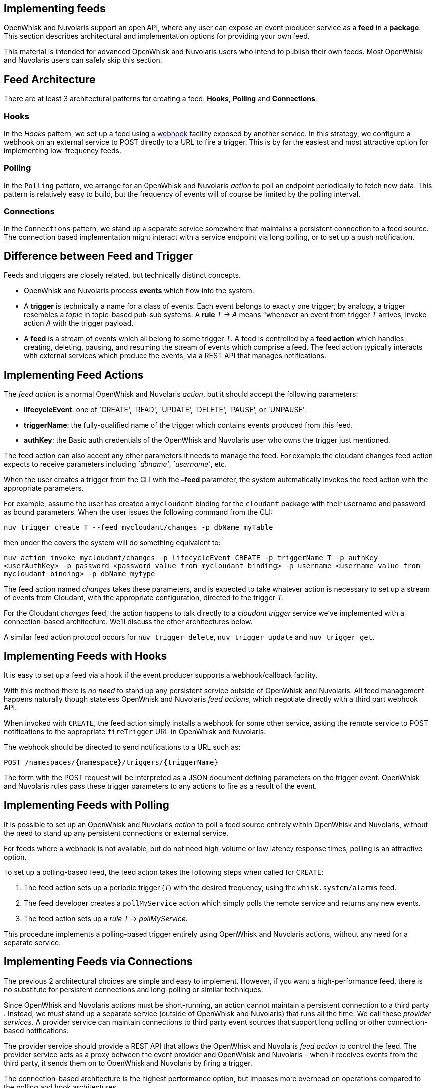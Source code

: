 == Implementing feeds

OpenWhisk and Nuvolaris support an open API, where any user can expose an event
producer service as a *feed* in a *package*. This section describes
architectural and implementation options for providing your own feed.

This material is intended for advanced OpenWhisk and Nuvolaris users who intend to
publish their own feeds. Most OpenWhisk and Nuvolaris users can safely skip this
section.

== Feed Architecture

There are at least 3 architectural patterns for creating a feed:
*Hooks*, *Polling* and *Connections*.

=== Hooks

In the _Hooks_ pattern, we set up a feed using a
https://en.wikipedia.org/wiki/Webhook[webhook] facility exposed by
another service. In this strategy, we configure a webhook on an external
service to POST directly to a URL to fire a trigger. This is by far the
easiest and most attractive option for implementing low-frequency feeds.

=== Polling

In the `Polling` pattern, we arrange for an OpenWhisk and Nuvolaris _action_ to poll
an endpoint periodically to fetch new data. This pattern is relatively
easy to build, but the frequency of events will of course be limited by
the polling interval.

=== Connections

In the `Connections` pattern, we stand up a separate service somewhere
that maintains a persistent connection to a feed source. The connection
based implementation might interact with a service endpoint via long
polling, or to set up a push notification.

== Difference between Feed and Trigger

Feeds and triggers are closely related, but technically distinct
concepts.

* OpenWhisk and Nuvolaris process *events* which flow into the system.
* A *trigger* is technically a name for a class of events. Each event
belongs to exactly one trigger; by analogy, a trigger resembles a
_topic_ in topic-based pub-sub systems. A *rule* _T -> A_ means
"whenever an event from trigger _T_ arrives, invoke action _A_ with the
trigger payload.
* A *feed* is a stream of events which all belong to some trigger _T_. A
feed is controlled by a *feed action* which handles creating, deleting,
pausing, and resuming the stream of events which comprise a feed. The
feed action typically interacts with external services which produce the
events, via a REST API that manages notifications.

== Implementing Feed Actions

The _feed action_ is a normal OpenWhisk and Nuvolaris _action_, but it should accept
the following parameters:

* *lifecycleEvent*: one of `CREATE', `READ', `UPDATE', `DELETE', `PAUSE', or `UNPAUSE'.
* *triggerName*: the fully-qualified name of the trigger which contains events produced from this feed. 
* *authKey*: the Basic auth credentials of the OpenWhisk and Nuvolaris user who owns the trigger just mentioned.

The feed action can also accept any other parameters it needs to manage
the feed. For example the cloudant changes feed action expects to
receive parameters including _`dbname'_, _`username'_, etc.

When the user creates a trigger from the CLI with the *–feed* parameter,
the system automatically invokes the feed action with the appropriate
parameters.

For example, assume the user has created a `mycloudant` binding for the
`cloudant` package with their username and password as bound parameters.
When the user issues the following command from the CLI:

`nuv trigger create T --feed mycloudant/changes -p dbName myTable`

then under the covers the system will do something equivalent to:

`nuv action invoke mycloudant/changes -p lifecycleEvent CREATE -p triggerName T -p authKey <userAuthKey> -p password <password value from mycloudant binding> -p username <username value from mycloudant binding> -p dbName mytype`

The feed action named _changes_ takes these parameters, and is expected
to take whatever action is necessary to set up a stream of events from
Cloudant, with the appropriate configuration, directed to the trigger
_T_.

For the Cloudant _changes_ feed, the action happens to talk directly to
a _cloudant trigger_ service we’ve implemented with a connection-based
architecture. We’ll discuss the other architectures below.

A similar feed action protocol occurs for `nuv trigger delete`,
`nuv trigger update` and `nuv trigger get`.

== Implementing Feeds with Hooks

It is easy to set up a feed via a hook if the event producer supports a
webhook/callback facility.

With this method there is _no need_ to stand up any persistent service
outside of OpenWhisk and Nuvolaris. All feed management happens naturally though
stateless OpenWhisk and Nuvolaris _feed actions_, which negotiate directly with a
third part webhook API.

When invoked with `CREATE`, the feed action simply installs a webhook
for some other service, asking the remote service to POST notifications
to the appropriate `fireTrigger` URL in OpenWhisk and Nuvolaris.

The webhook should be directed to send notifications to a URL such as:

----
POST /namespaces/{namespace}/triggers/{triggerName}
----

The form with the POST request will be interpreted as a JSON document
defining parameters on the trigger event. OpenWhisk and Nuvolaris rules pass these
trigger parameters to any actions to fire as a result of the event.

== Implementing Feeds with Polling

It is possible to set up an OpenWhisk and Nuvolaris _action_ to poll a feed source
entirely within OpenWhisk and Nuvolaris, without the need to stand up any persistent
connections or external service.

For feeds where a webhook is not available, but do not need high-volume
or low latency response times, polling is an attractive option.

To set up a polling-based feed, the feed action takes the following
steps when called for `CREATE`:

[arabic]
. The feed action sets up a periodic trigger (_T_) with the desired
frequency, using the `whisk.system/alarms` feed.
. The feed developer creates a `pollMyService` action which simply polls
the remote service and returns any new events.
. The feed action sets up a _rule_ _T -> pollMyService_.

This procedure implements a polling-based trigger entirely using
OpenWhisk and Nuvolaris actions, without any need for a separate service.

== Implementing Feeds via Connections

The previous 2 architectural choices are simple and easy to implement.
However, if you want a high-performance feed, there is no substitute for
persistent connections and long-polling or similar techniques.

Since OpenWhisk and Nuvolaris actions must be short-running, an action cannot maintain
a persistent connection to a third party . Instead, we must stand up a
separate service (outside of OpenWhisk and Nuvolaris) that runs all the time. We call
these _provider services_. A provider service can maintain connections
to third party event sources that support long polling or other
connection-based notifications.

The provider service should provide a REST API that allows the OpenWhisk and Nuvolaris
_feed action_ to control the feed. The provider service acts as a proxy
between the event provider and OpenWhisk and Nuvolaris – when it receives events from
the third party, it sends them on to OpenWhisk and Nuvolaris by firing a trigger.

The connection-based architecture is the highest performance option, but
imposes more overhead on operations compared to the polling and hook
architectures.
